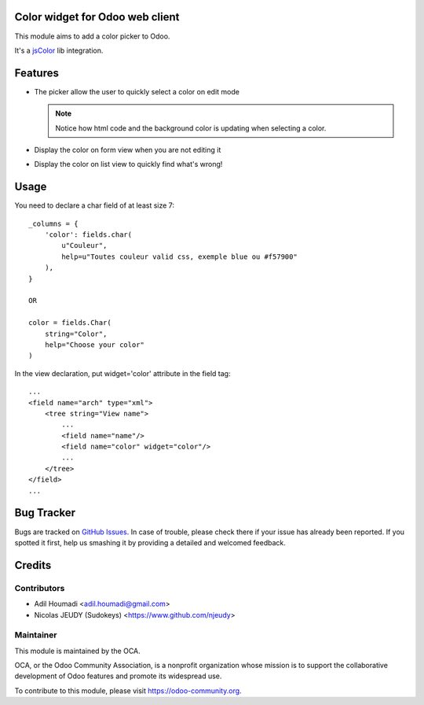 Color widget for Odoo web client
================================

This module aims to add a color picker to Odoo.

It's a `jsColor <http://jscolor.com/>`_ lib integration.


Features
========

* The picker allow the user to quickly select a color on edit mode

  |picker|

  .. note::

      Notice how html code and the background color is updating when selecting a color.


* Display the color on form view when you are not editing it

  |formview|

* Display the color on list view to quickly find what's wrong!

  |listview|


Usage
=====

You need to declare a char field of at least size 7::

    _columns = {
        'color': fields.char(
            u"Couleur",
            help=u"Toutes couleur valid css, exemple blue ou #f57900"
        ),
    }

    OR

    color = fields.Char(
        string="Color",
        help="Choose your color"
    )


In the view declaration, put widget='color' attribute in the field tag::

    ...
    <field name="arch" type="xml">
        <tree string="View name">
            ...
            <field name="name"/>
            <field name="color" widget="color"/>
            ...
        </tree>
    </field>
    ...

.. |picker| image:: ./images/picker.png
.. |formview| image:: ./images/form_view.png
.. |listview| image:: ./images/list_view.png

.. image:: https://odoo-community.org/website/image/ir.attachment/5784_f2813bd/datas
   :alt: Try me on Runbot
   :target: https://runbot.odoo-community.org/runbot/162/10.0

Bug Tracker
===========

Bugs are tracked on `GitHub Issues
<https://github.com/OCA/OCA/issues>`_. In case of trouble, please
check there if your issue has already been reported. If you spotted it first,
help us smashing it by providing a detailed and welcomed feedback.

Credits
=======

Contributors
------------

* Adil Houmadi <adil.houmadi@gmail.com>
* Nicolas JEUDY (Sudokeys) <https://www.github.com/njeudy>

Maintainer
----------

.. image:: https://odoo-community.org/logo.png
   :alt: Odoo Community Association
   :target: https://odoo-community.org

This module is maintained by the OCA.

OCA, or the Odoo Community Association, is a nonprofit organization whose
mission is to support the collaborative development of Odoo features and
promote its widespread use.

To contribute to this module, please visit https://odoo-community.org.


